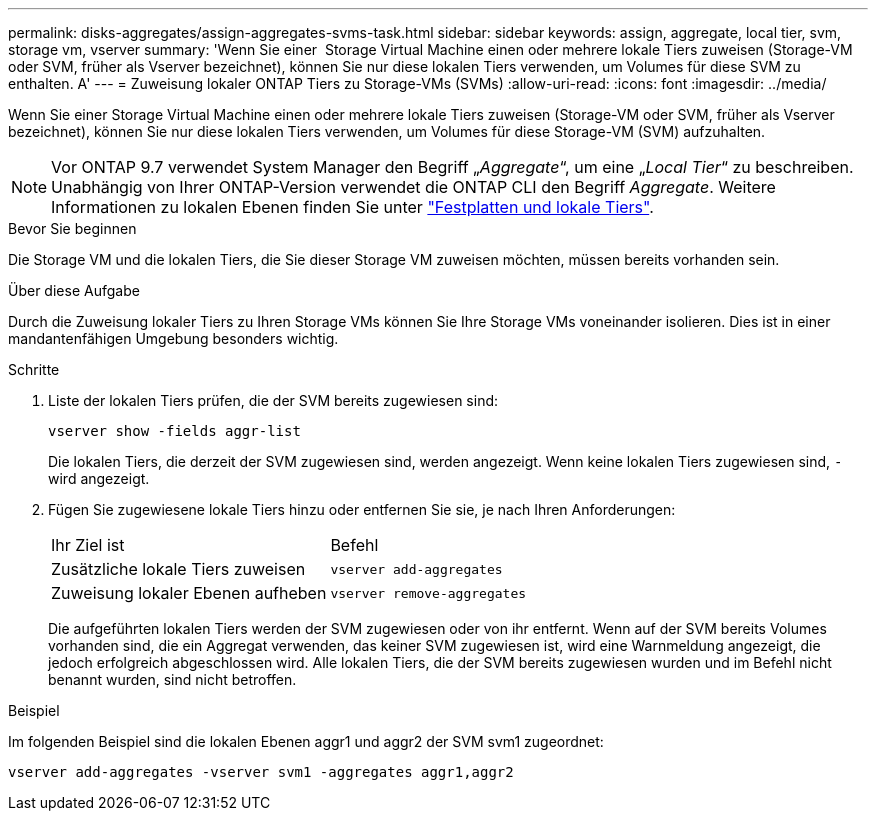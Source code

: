 ---
permalink: disks-aggregates/assign-aggregates-svms-task.html 
sidebar: sidebar 
keywords: assign, aggregate, local tier, svm, storage vm, vserver 
summary: 'Wenn Sie einer  Storage Virtual Machine einen oder mehrere lokale Tiers zuweisen (Storage-VM oder SVM, früher als Vserver bezeichnet), können Sie nur diese lokalen Tiers verwenden, um Volumes für diese SVM zu enthalten. A' 
---
= Zuweisung lokaler ONTAP Tiers zu Storage-VMs (SVMs)
:allow-uri-read: 
:icons: font
:imagesdir: ../media/


[role="lead"]
Wenn Sie einer Storage Virtual Machine einen oder mehrere lokale Tiers zuweisen (Storage-VM oder SVM, früher als Vserver bezeichnet), können Sie nur diese lokalen Tiers verwenden, um Volumes für diese Storage-VM (SVM) aufzuhalten.


NOTE: Vor ONTAP 9.7 verwendet System Manager den Begriff „_Aggregate_“, um eine „_Local Tier_“ zu beschreiben. Unabhängig von Ihrer ONTAP-Version verwendet die ONTAP CLI den Begriff _Aggregate_. Weitere Informationen zu lokalen Ebenen finden Sie unter link:../disks-aggregates/index.html["Festplatten und lokale Tiers"].

.Bevor Sie beginnen
Die Storage VM und die lokalen Tiers, die Sie dieser Storage VM zuweisen möchten, müssen bereits vorhanden sein.

.Über diese Aufgabe
Durch die Zuweisung lokaler Tiers zu Ihren Storage VMs können Sie Ihre Storage VMs voneinander isolieren. Dies ist in einer mandantenfähigen Umgebung besonders wichtig.

.Schritte
. Liste der lokalen Tiers prüfen, die der SVM bereits zugewiesen sind:
+
`vserver show -fields aggr-list`

+
Die lokalen Tiers, die derzeit der SVM zugewiesen sind, werden angezeigt. Wenn keine lokalen Tiers zugewiesen sind, `-` wird angezeigt.

. Fügen Sie zugewiesene lokale Tiers hinzu oder entfernen Sie sie, je nach Ihren Anforderungen:
+
|===


| Ihr Ziel ist | Befehl 


 a| 
Zusätzliche lokale Tiers zuweisen
 a| 
`vserver add-aggregates`



 a| 
Zuweisung lokaler Ebenen aufheben
 a| 
`vserver remove-aggregates`

|===
+
Die aufgeführten lokalen Tiers werden der SVM zugewiesen oder von ihr entfernt. Wenn auf der SVM bereits Volumes vorhanden sind, die ein Aggregat verwenden, das keiner SVM zugewiesen ist, wird eine Warnmeldung angezeigt, die jedoch erfolgreich abgeschlossen wird. Alle lokalen Tiers, die der SVM bereits zugewiesen wurden und im Befehl nicht benannt wurden, sind nicht betroffen.



.Beispiel
Im folgenden Beispiel sind die lokalen Ebenen aggr1 und aggr2 der SVM svm1 zugeordnet:

`vserver add-aggregates -vserver svm1 -aggregates aggr1,aggr2`

